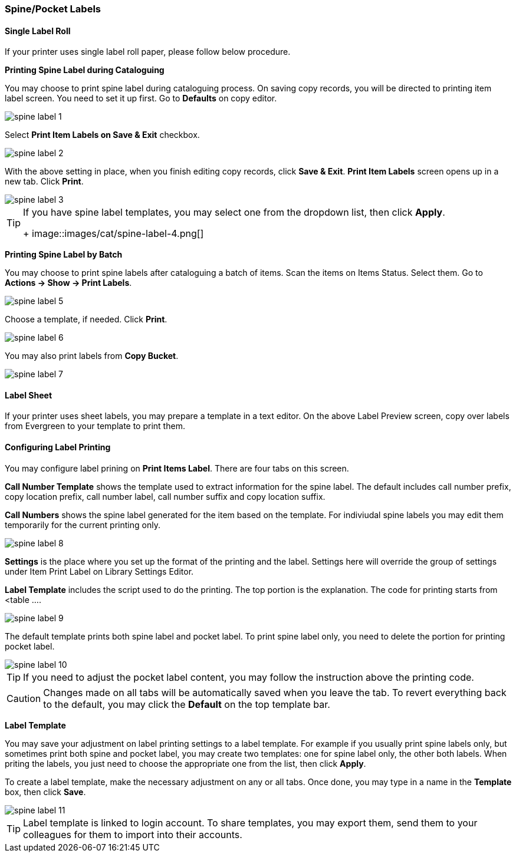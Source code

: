 [[spine-label]]
Spine/Pocket Labels
~~~~~~~~~~~~~~~~~~~

[[roll_label]]
Single Label Roll
^^^^^^^^^^^^^^^^^

If your printer uses single label roll paper, please follow below procedure.

*Printing Spine Label during Cataloguing*

You may choose to print spine label during cataloguing process. On saving copy records, you will be directed to printing item label screen. You need to set it up first. Go to *Defaults* on copy editor. 

image::images/cat/spine-label-1.png[]

Select *Print Item Labels on Save & Exit* checkbox.

image::images/cat/spine-label-2.png[]

With the above setting in place, when you finish editing copy records, click *Save & Exit*.  *Print Item Labels* screen opens up in a new tab. Click *Print*. 

image::images/cat/spine-label-3.png[]

[TIP]
=====
If you have spine label templates, you may select one from the dropdown list, then click *Apply*.
+
image::images/cat/spine-label-4.png[]
=====

*Printing Spine Label by Batch*

You may choose to print spine labels after cataloguing a batch of items. Scan the items on Items Status. Select them. Go to *Actions -> Show -> Print Labels*.

image::images/cat/spine-label-5.png[]

Choose a template, if needed. Click *Print*.

image::images/cat/spine-label-6.png[]

You may also print labels from *Copy Bucket*.

image::images/cat/spine-label-7.png[]


[[sheet_label]]
Label Sheet
^^^^^^^^^^^

If your printer uses sheet labels, you may prepare a template in a text editor. On the above Label Preview screen, copy over labels from Evergreen to your template to print them.


Configuring Label Printing
^^^^^^^^^^^^^^^^^^^^^^^^^^

You may configure label prining on *Print Items Label*. There are four tabs on this screen.

*Call Number Template* shows the template used to extract information for the spine label. The default includes call number prefix, copy location prefix, call number label, call number suffix and copy location suffix. 

*Call Numbers* shows the spine label generated for the item based on the template. For indiviudal spine labels you may edit them temporarily for the current printing only. 

image::images/cat/spine-label-8.png[]

*Settings* is the place where you set up the format of the printing and the label. Settings here will override the group of settings under Item Print Label on Library Settings Editor. 

*Label Template* includes the script used to do the printing. The top portion is the explanation. The code for printing starts from <table ....

image::images/cat/spine-label-9.png[]

The default template prints both spine label and pocket label. To print spine label only, you need to delete the portion for printing pocket label. 

image::images/cat/spine-label-10.png[]

TIP: If you need to adjust the pocket label content, you may follow the instruction above the printing code. 

CAUTION: Changes made on all tabs will be automatically saved when you leave the tab. To revert everything back to the default, you may click the *Default* on the top template bar.  

*Label Template*

You may save your adjustment on label printing settings to a label template. For example if you usually print spine labels only, but sometimes print both spine and  pocket label, you may create two templates: one for spine label only, the other both labels. When priting the labels, you just need to choose the appropriate one from the list, then click *Apply*.

To create a label template, make the necessary adjustment on any or all tabs. Once done, you may type in a name in the *Template* box, then click *Save*. 

image::images/cat/spine-label-11.png[]

TIP: Label template is linked to login account. To share templates, you may export them, send them to your colleagues for them to import into their accounts.


